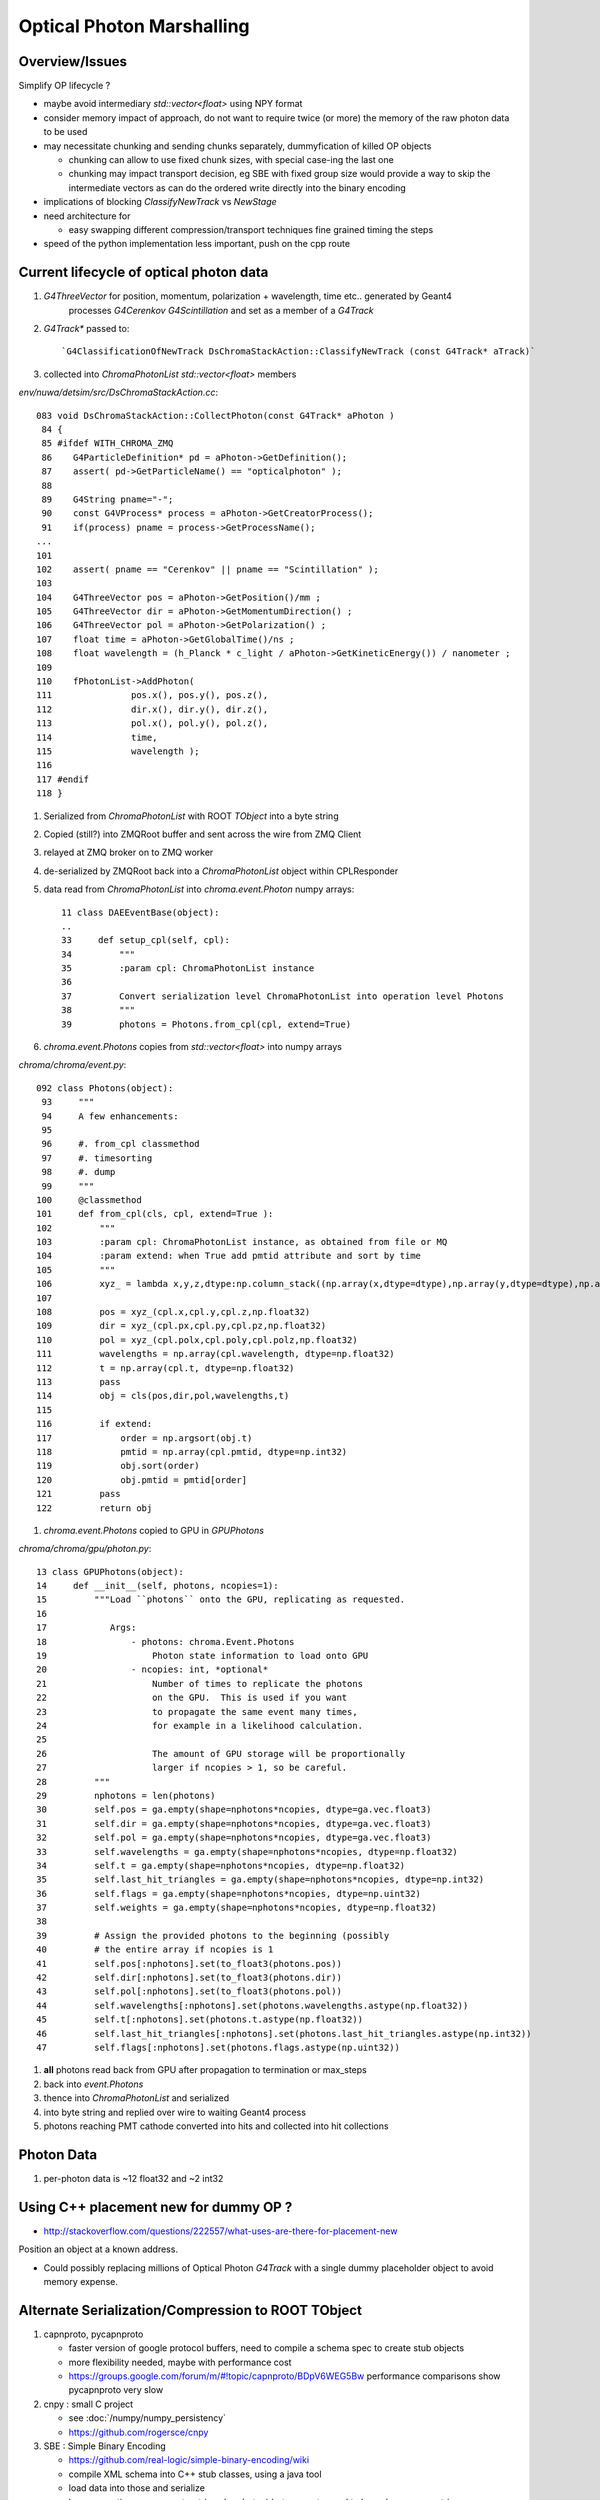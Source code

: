Optical Photon Marshalling
============================

Overview/Issues
------------------

Simplify OP lifecycle ?

* maybe avoid intermediary `std::vector<float>` using NPY format 

* consider memory impact of approach, do not want to require
  twice (or more) the memory of the raw photon data to be used

* may necessitate chunking and sending chunks separately, dummyfication 
  of killed OP objects

  * chunking can allow to use fixed chunk sizes, with special case-ing 
    the last one 
  * chunking may impact transport decision, eg SBE with fixed
    group size would provide a way to skip the intermediate vectors
    as can do the ordered write directly into the binary encoding   

* implications of blocking  `ClassifyNewTrack` vs `NewStage`

* need architecture for 

  * easy swapping different compression/transport techniques 
    fine grained timing the steps

* speed of the python implementation less important, 
  push on the cpp route


Current lifecycle of optical photon data
------------------------------------------

#. `G4ThreeVector` for position, momentum, polarization + wavelength, time etc.. generated by Geant4 
    processes `G4Cerenkov` `G4Scintillation` and set as a member of a `G4Track` 

#. `G4Track*` passed to::

   `G4ClassificationOfNewTrack DsChromaStackAction::ClassifyNewTrack (const G4Track* aTrack)`
   
#. collected into `ChromaPhotonList` `std::vector<float>` members

`env/nuwa/detsim/src/DsChromaStackAction.cc`::

    083 void DsChromaStackAction::CollectPhoton(const G4Track* aPhoton )
     84 {
     85 #ifdef WITH_CHROMA_ZMQ
     86    G4ParticleDefinition* pd = aPhoton->GetDefinition();
     87    assert( pd->GetParticleName() == "opticalphoton" );
     88 
     89    G4String pname="-";
     90    const G4VProcess* process = aPhoton->GetCreatorProcess();
     91    if(process) pname = process->GetProcessName();
    ...
    101 
    102    assert( pname == "Cerenkov" || pname == "Scintillation" );
    103 
    104    G4ThreeVector pos = aPhoton->GetPosition()/mm ;
    105    G4ThreeVector dir = aPhoton->GetMomentumDirection() ;
    106    G4ThreeVector pol = aPhoton->GetPolarization() ;
    107    float time = aPhoton->GetGlobalTime()/ns ;
    108    float wavelength = (h_Planck * c_light / aPhoton->GetKineticEnergy()) / nanometer ;
    109 
    110    fPhotonList->AddPhoton(
    111               pos.x(), pos.y(), pos.z(),
    112               dir.x(), dir.y(), dir.z(),
    113               pol.x(), pol.y(), pol.z(),
    114               time,
    115               wavelength );
    116 
    117 #endif
    118 }



#. Serialized from `ChromaPhotonList` with ROOT `TObject` into a byte string
#. Copied (still?) into ZMQRoot buffer and sent across the wire from ZMQ Client 
#. relayed at ZMQ broker on to ZMQ worker
#. de-serialized by ZMQRoot back into a `ChromaPhotonList` object within CPLResponder
#. data read from `ChromaPhotonList` into `chroma.event.Photon` numpy arrays::

     11 class DAEEventBase(object):
     ..
     33     def setup_cpl(self, cpl):
     34         """
     35         :param cpl: ChromaPhotonList instance
     36         
     37         Convert serialization level ChromaPhotonList into operation level Photons
     38         """
     39         photons = Photons.from_cpl(cpl, extend=True)


#. `chroma.event.Photons` copies from `std::vector<float>` into numpy arrays

`chroma/chroma/event.py`::

    092 class Photons(object):
     93     """
     94     A few enhancements: 
     95 
     96     #. from_cpl classmethod 
     97     #. timesorting
     98     #. dump
     99     """
    100     @classmethod
    101     def from_cpl(cls, cpl, extend=True ):
    102         """
    103         :param cpl: ChromaPhotonList instance, as obtained from file or MQ
    104         :param extend: when True add pmtid attribute and sort by time
    105         """
    106         xyz_ = lambda x,y,z,dtype:np.column_stack((np.array(x,dtype=dtype),np.array(y,dtype=dtype),np.array(z,dtype=dtype)))
    107 
    108         pos = xyz_(cpl.x,cpl.y,cpl.z,np.float32)
    109         dir = xyz_(cpl.px,cpl.py,cpl.pz,np.float32)
    110         pol = xyz_(cpl.polx,cpl.poly,cpl.polz,np.float32)
    111         wavelengths = np.array(cpl.wavelength, dtype=np.float32)
    112         t = np.array(cpl.t, dtype=np.float32)
    113         pass
    114         obj = cls(pos,dir,pol,wavelengths,t)
    115       
    116         if extend:
    117             order = np.argsort(obj.t)
    118             pmtid = np.array(cpl.pmtid, dtype=np.int32)
    119             obj.sort(order)
    120             obj.pmtid = pmtid[order]
    121         pass
    122         return obj


#. `chroma.event.Photons` copied to GPU in `GPUPhotons`

`chroma/chroma/gpu/photon.py`::

     13 class GPUPhotons(object):
     14     def __init__(self, photons, ncopies=1):
     15         """Load ``photons`` onto the GPU, replicating as requested.
     16 
     17            Args:
     18                - photons: chroma.Event.Photons
     19                    Photon state information to load onto GPU
     20                - ncopies: int, *optional*
     21                    Number of times to replicate the photons
     22                    on the GPU.  This is used if you want
     23                    to propagate the same event many times,
     24                    for example in a likelihood calculation.
     25 
     26                    The amount of GPU storage will be proportionally
     27                    larger if ncopies > 1, so be careful.
     28         """
     29         nphotons = len(photons)
     30         self.pos = ga.empty(shape=nphotons*ncopies, dtype=ga.vec.float3)
     31         self.dir = ga.empty(shape=nphotons*ncopies, dtype=ga.vec.float3)
     32         self.pol = ga.empty(shape=nphotons*ncopies, dtype=ga.vec.float3)
     33         self.wavelengths = ga.empty(shape=nphotons*ncopies, dtype=np.float32)
     34         self.t = ga.empty(shape=nphotons*ncopies, dtype=np.float32)
     35         self.last_hit_triangles = ga.empty(shape=nphotons*ncopies, dtype=np.int32)
     36         self.flags = ga.empty(shape=nphotons*ncopies, dtype=np.uint32)
     37         self.weights = ga.empty(shape=nphotons*ncopies, dtype=np.float32)
     38 
     39         # Assign the provided photons to the beginning (possibly
     40         # the entire array if ncopies is 1
     41         self.pos[:nphotons].set(to_float3(photons.pos))
     42         self.dir[:nphotons].set(to_float3(photons.dir))
     43         self.pol[:nphotons].set(to_float3(photons.pol))
     44         self.wavelengths[:nphotons].set(photons.wavelengths.astype(np.float32))
     45         self.t[:nphotons].set(photons.t.astype(np.float32))
     46         self.last_hit_triangles[:nphotons].set(photons.last_hit_triangles.astype(np.int32))
     47         self.flags[:nphotons].set(photons.flags.astype(np.uint32))


#. **all** photons read back from GPU after propagation to termination or max_steps
#. back into `event.Photons` 
#. thence into `ChromaPhotonList` and serialized
#. into byte string and replied over wire to waiting Geant4 process
#. photons reaching PMT cathode converted into hits and collected into hit collections  


Photon Data
-------------

#. per-photon data is ~12 float32 and ~2 int32 


Using C++ placement new for dummy OP ?
-------------------------------------------

* http://stackoverflow.com/questions/222557/what-uses-are-there-for-placement-new 

Position an object at a known address.

* Could possibly replacing millions of Optical Photon `G4Track` 
  with a single dummy placeholder object to avoid memory expense.

Alternate Serialization/Compression to ROOT TObject
-----------------------------------------------------

#. capnproto, pycapnproto 

   * faster version of google protocol buffers, need to compile a schema spec 
     to create stub objects 

   * more flexibility needed, maybe with performance cost 

   * https://groups.google.com/forum/m/#!topic/capnproto/BDpV6WEG5Bw performance comparisons show pycapnproto very slow 

#. cnpy : small C project 

   * see :doc:`/numpy/numpy_persistency`
   * https://github.com/rogersce/cnpy
   
#. SBE : Simple Binary Encoding

   * https://github.com/real-logic/simple-binary-encoding/wiki 
   * compile XML schema into C++ stub classes, using a java tool
   * load data into those and serialize 
   * has a repeating group construct (maybe photon) but seems to 
     need to know how many entries 
   * http://mechanical-sympathy.blogspot.tw/2014/05/simple-binary-encoding.html 

#. blosc, bloscpack, bcolz, carray : interesting blocked/shuffled compression algo

   * C api may be restricted to low level blosc, high level packing 
     only exposed via Python interface implented in Cython 
     making use from C/C++ problematic ?

   * http://www.blosc.org/blosc-in-depth.html
   * https://github.com/Blosc/bloscpack
   * http://bcolz.blosc.org/
   * :google:`carray ctable numpy`  compressible/exandable/chunked numpy ndarray 

#. npy and cnpy, uncompressed numpy serialization format

   * appears to allow serialized numpy arrays to be created in C, 
     this would shortcut many of the lifecycle steps as could 
     go straight from `std::vector<float>` into npy serialization 
     and send that over the wire

     * BUT, uncompressed nature may be problematic   

#. msgpack : very wide support 

   * http://msgpack.org





